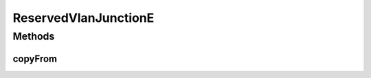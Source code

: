 .. java:import:: net.es.oscars.dto.pss EthJunctionType

.. java:import:: java.util HashSet

.. java:import:: java.util Set

ReservedVlanJunctionE
=====================

.. java:package:: net.es.oscars.resv.ent
   :noindex:

.. java:type:: @Data @Entity @Builder @NoArgsConstructor @AllArgsConstructor public class ReservedVlanJunctionE

Methods
-------
copyFrom
^^^^^^^^

.. java:method:: public static ReservedVlanJunctionE copyFrom(ReservedVlanJunctionE junction)
   :outertype: ReservedVlanJunctionE

